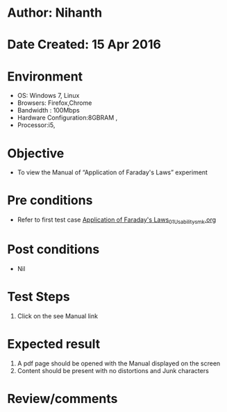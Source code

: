 * Author: Nihanth
* Date Created: 15 Apr 2016
* Environment
  - OS: Windows 7, Linux
  - Browsers: Firefox,Chrome
  - Bandwidth : 100Mbps
  - Hardware Configuration:8GBRAM , 
  - Processor:i5,

* Objective
  - To view the Manual of “Application of Faraday's Laws” experiment

* Pre conditions
  - Refer to first test case [[https://github.com/Virtual-Labs/electro-magnetic-theory-iiith/blob/master/test-cases/integration_test-cases/Application of Faraday's Laws/Application of Faraday's Laws_01_Usability_smk.org][Application of Faraday's Laws_01_Usability_smk.org]]

* Post conditions
  - Nil
* Test Steps
  1. Click on the see Manual link

* Expected result
  1. A pdf page should be opened with the Manual displayed on the screen
  2. Content should be present with no distortions and Junk characters

* Review/comments


